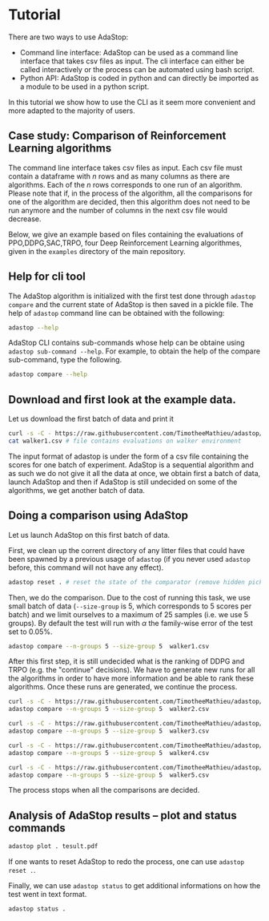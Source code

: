 #+OPTIONS: toc:nil   
* Tutorial

There are two ways to use AdaStop:

- Command line interface: AdaStop can be used as a command line interface that takes csv files as input. The cli interface can either be called interactively or the process can be automated using bash script.
- Python API: AdaStop is coded in python and can directly be imported as a module to be used in a python script.

In this tutorial we show how to use the CLI as it seem more convenient and more adapted to the majority of users.

** Case study: Comparison of Reinforcement Learning algorithms

The command line interface takes csv files as input. Each csv file must contain a dataframe with $n$ rows and as many columns as there are algorithms. Each of the $n$ rows corresponds to one run of an algorithm.
Please note that if, in the process of the algorithm, all the comparisons for one of the algorithm are decided, then this algorithm does not need to be run anymore and the number of columns in the next csv file would decrease.

Below, we give an example based on files containing the evaluations of PPO,DDPG,SAC,TRPO, four Deep Reinforcement Learning algorithmes, given in the =examples= directory of the main repository.

** Help for cli tool 

The AdaStop algorithm is initialized with the first test done through =adastop compare= and the current state of AdaStop is then saved in a pickle file. The help of =adastop= command line can be obtained with the following:


#+begin_src bash :session *shell* :results verbatim :exports both
adastop --help
#+end_src

AdaStop CLI contains sub-commands whose help can be obtaine using =adastop sub-command --help=. For example, to obtain the help of the compare sub-command, type the following.

#+begin_src bash :session *shell* :results verbatim :exports both
adastop compare --help
#+end_src

** Download and first look at the example data.
Let us download the first batch of data and print it

#+begin_src bash :session *shell* :results verbatim :exports both
curl -s -C - https://raw.githubusercontent.com/TimotheeMathieu/adastop/main/examples/walker1.csv > walker1.csv 
cat walker1.csv # file contains evaluations on walker environment
#+end_src



The input format of adastop is under the form of a csv file containing the scores for one batch of experiment. AdaStop is a sequential algorithm and as such we do not give it all the data at once, we obtain first a batch of data, launch AdaStop and then if AdaStop is still undecided on some of the algorithms, we get another batch of data. 


** Doing a comparison using AdaStop

Let us launch AdaStop on this first batch of data. 

First, we clean up the corrent directory of any litter files that could have been spawned by a previous usage of =adastop= (if you never used =adastop= before, this command will not have any effect).

#+begin_src bash :session *shell* :results verbatim :exports both 
adastop reset . # reset the state of the comparator (remove hidden pickle file)
#+end_src


Then, we do the comparison. Due to the cost of running this task, we use small batch of data (=--size-group= is 5, which corresponds to 5 scores per batch) and we limit ourselves to a maximum of $25$ samples (i.e. we use 5 groups). By default the test will run with $\alpha$ the family-wise error of the test set to $0.05\%$.

#+begin_src bash :session *shell* :results verbatim :exports both
adastop compare --n-groups 5 --size-group 5  walker1.csv 
#+end_src

After this first step, it is still undecided what is the ranking of DDPG and TRPO  (e.g. the "continue" decisions). We have to generate new runs for all the algorithms in order to have more information and be able to rank these algorithms. Once these runs are generated, we continue the process.

#+begin_src bash :session *shell* :results verbatim  :exports both
curl -s -C - https://raw.githubusercontent.com/TimotheeMathieu/adastop/main/examples/walker2.csv > walker2.csv
adastop compare --n-groups 5 --size-group 5  walker2.csv
#+end_src

#+begin_src bash :session *shell* :results verbatim :exports both
curl -s -C - https://raw.githubusercontent.com/TimotheeMathieu/adastop/main/examples/walker3.csv > walker3.csv
adastop compare --n-groups 5 --size-group 5  walker3.csv
#+end_src


#+begin_src bash :session *shell* :results verbatim :exports both
curl -s -C - https://raw.githubusercontent.com/TimotheeMathieu/adastop/main/examples/walker4.csv > walker4.csv
adastop compare --n-groups 5 --size-group 5  walker4.csv
#+end_src

#+begin_src bash :session *shell* :results raw :exports both
curl -s -C - https://raw.githubusercontent.com/TimotheeMathieu/adastop/main/examples/walker5.csv > walker5.csv
adastop compare --n-groups 5 --size-group 5  walker5.csv
#+end_src

The process stops when all the comparisons are decided.

** Analysis of AdaStop results -- plot and status commands

#+begin_src bash :session *shell* :results verbatim :exports both
adastop plot . tesult.pdf
#+end_src

[[../examples/plot_result.png]]

If one wants to reset AdaStop to redo the process, one can use =adastop reset .=. 

Finally, we can use =adastop status= to get additional informations on how the test went in text format.

#+begin_src bash :session *shell* :results verbatim :exports both
adastop status .
#+end_src
